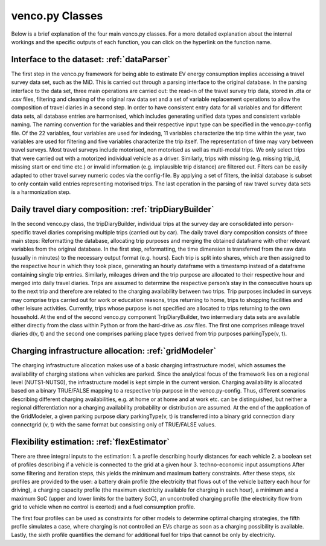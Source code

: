 ..  venco.py introdcution file created on October 20, 2021
    by Niklas Wulff
    Licensed under CC BY 4.0: https://creativecommons.org/licenses/by/4.0/deed.en

.. _classes:

venco.py Classes
===================================

Below is a brief explanation of the four main venco.py classes. For a more detailed explanation about the internal workings and the specific outputs of each function, you can click on the hyperlink on the function name.

Interface to the dataset: :ref:`dataParser`
---------------------------------------------------

The first step in the venco.py framework for being able to estimate EV energy
consumption implies accessing a travel survey data set, such as the MiD. This is
carried out through a parsing interface to the original database. In the parsing interface
to the data set, three main operations are carried out: the read-in of the travel survey trip
data, stored in .dta or .csv files, filtering and cleaning of the original raw data set and
a set of variable replacement operations to allow the composition of travel diaries in a
second step.
In order to have consistent entry data for all variables and for different data sets,
all database entries are harmonised, which includes generating unified data types and
consistent variable naming. The naming convention for the variables and their respective
input type can be specified in the venco.py-config file. Of the 22 variables, four variables are used for indexing, 11 variables
characterize the trip time within the year, two variables are used for filtering and five
variables characterize the trip itself. The representation of time may vary between travel
surveys.
Most travel surveys include motorised, non motorised as well as multi-modal trips.
We only select trips that were carried out with a motorized individual vehicle as a driver.
Similarly, trips with missing (e.g. missing trip_id, missing start or end time etc.) or
invalid information (e.g. implausible trip distance) are filtered out. Filters can be easily
adapted to other travel survey numeric codes via the config-file.
By applying a set of filters, the initial database
is subset to only contain valid entries representing motorised trips. The last operation in
the parsing of raw travel survey data sets is a harmonization step.



Daily travel diary composition: :ref:`tripDiaryBuilder`
---------------------------------------------------
In the second venco.py class, the tripDiaryBuilder, individual trips at the
survey day are consolidated into person-specific travel diaries comprising multiple trips
(carried out by car).
The daily travel diary composition consists of three main steps: Reformatting
the database, allocating trip purposes and merging the obtained dataframe with other
relevant variables from the original database.
In the first step, reformatting, the time dimension is transferred from the raw data
(usually in minutes) to the necessary output format (e.g. hours). Each trip is split
into shares, which are then assigned to the respective hour in which they took place,
generating an hourly dataframe with a timestamp instead of a dataframe containing
single trip entries.
Similarly, mileages driven and the trip purpose are allocated to their respective
hour and merged into daily travel diaries. Trips are assumed to determine the respective
person’s stay in the consecutive hours up to the next trip and therefore are related to
the charging availability between two trips. Trip purposes included in surveys may
comprise trips carried out for work or education reasons, trips returning to home, trips
to shopping facilities and other leisure activities. Currently, trips whose purpose is not
specified are allocated to trips returning to the own household.
At the end of the second venco.py component TripDiaryBuilder, two intermediary
data sets are available either directly from the class within Python or from the hard-drive
as .csv files. The first one comprises mileage travel diaries d(v, t) and the second one
comprises parking place types derived from trip purposes parkingType(v, t).


Charging infrastructure allocation: :ref:`gridModeler`
---------------------------------------------------
The charging infrastructure allocation makes use of a basic charging infrastructure
model, which assumes the availability of charging stations when vehicles are parked.
Since the analytical focus of the framework lies on a regional level (NUTS1-NUTS0), the
infrastructure model is kept simple in the current version.
Charging availability is allocated based on a binary TRUE/FALSE mapping to
a respective trip purpose in the venco.py-config. Thus, different scenarios describing
different charging availabilities, e.g. at home or at home and at work etc. can be distinguished, but neither a regional differentiation nor a charging availability probability or
distribution are assumed.
At the end of the application of the GridModeler, a given parking purpose diary
parkingType(v, t) is transferred into a binary grid connection diary connectgrid (v, t) with
the same format but consisting only of TRUE/FALSE values.


Flexibility estimation: :ref:`flexEstimator`
---------------------------------------------------
There are three integral inputs to the estimation:
1. a profile describing hourly distances for each vehicle
2. a boolean set of profiles describing if a vehicle is connected to the grid at a given
hour
3. techno-economic input assumptions
After some filtering and iteration steps, this yields the minimum and maximum battery constraints.
After these steps, six profiles are provided to the user: a battery drain profile (the electricity that flows out of the
vehicle battery each hour for driving), a charging capacity profile (the maximum electricity available
for charging in each hour), a minimum and a maximum SoC (upper and lower limits for the battery SoC), an
uncontrolled charging profile (the electricity flow from grid to vehicle when no control is exerted) and a
fuel consumption profile.

The first four profiles can be used as constraints for other models to determine
optimal charging strategies, the fifth profile simulates a case, where charging is not
controlled an EVs charge as soon as a charging possibility is available. Lastly, the
sixth profile quantifies the demand for additional fuel for trips that cannot be only by
electricity.



